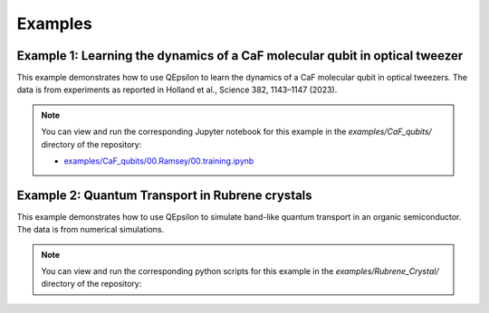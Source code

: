 Examples
========

Example 1: Learning the dynamics of a CaF molecular qubit in optical tweezer
----------------------------------------------------------------------------

This example demonstrates how to use QEpsilon to learn the dynamics of a CaF molecular qubit in optical tweezers.
The data is from experiments as reported in Holland et al., Science 382, 1143–1147 (2023).

.. note::

   You can view and run the corresponding Jupyter notebook for this example in the `examples/CaF_qubits/` directory of the repository:

   - `examples/CaF_qubits/00.Ramsey/00.training.ipynb <https://github.com/salinelake/QEpsilon/examples/CaF_qubits/00.Ramsey/00.training.ipynb>`_


Example 2: Quantum Transport in Rubrene crystals
------------------------------------------------

This example demonstrates how to use QEpsilon to simulate band-like quantum transport in an organic semiconductor.
The data is from numerical simulations. 

.. note::

   You can view and run the corresponding python scripts for this example in the `examples/Rubrene_Crystal/` directory of the repository:
 







